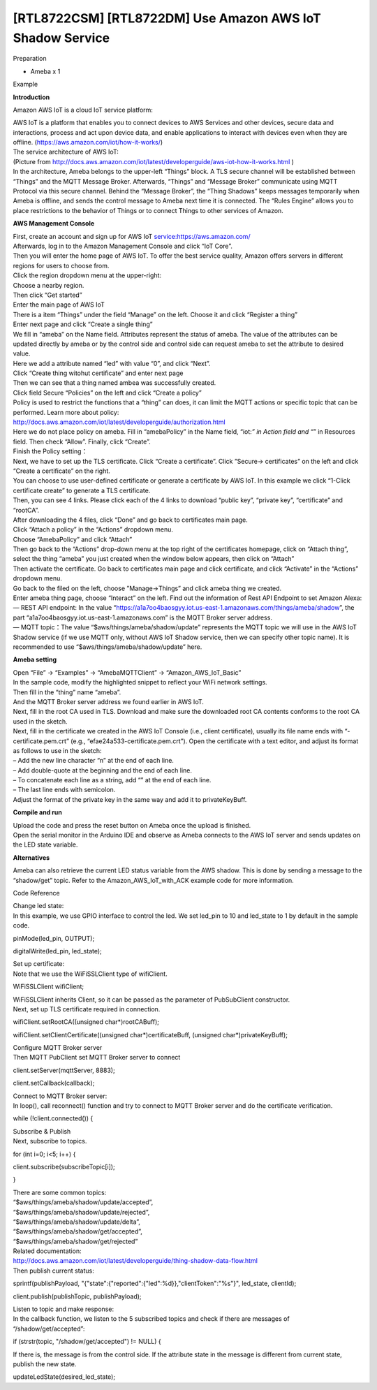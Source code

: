 [RTL8722CSM] [RTL8722DM] Use Amazon AWS IoT Shadow Service
===========================================================
Preparation

-  Ameba x 1

Example

**Introduction**

Amazon AWS IoT is a cloud IoT service platform:

| AWS IoT is a platform that enables you to connect devices to AWS
  Services and other devices, secure data and interactions, process and
  act upon device data, and enable applications to interact with devices
  even when they are offline. (https://aws.amazon.com/iot/how-it-works/)
| The service architecture of AWS IoT:

.. image:: /ambd_arduino/media/[RTL8722CSM]_[RTL8722DM]_Use_Amazon_AWS_IoT_Shadow_Service/image1.png
   :alt: 1
   :width: 900
   :height: 400
   :scale: 50 %

| (Picture
  from http://docs.aws.amazon.com/iot/latest/developerguide/aws-iot-how-it-works.html )
| In the architecture, Ameba belongs to the upper-left “Things” block. A
  TLS secure channel will be established between “Things” and the MQTT
  Message Broker. Afterwards, “Things” and “Message Broker” communicate
  using MQTT Protocol via this secure channel. Behind the “Message
  Broker”, the “Thing Shadows” keeps messages temporarily when Ameba is
  offline, and sends the control message to Ameba next time it is
  connected. The “Rules Engine” allows you to place restrictions to the
  behavior of Things or to connect Things to other services of Amazon.

**AWS Management Console**

| First, create an account and sign up for AWS IoT
  service:https://aws.amazon.com/
| Afterwards, log in to the Amazon Management Console and click “IoT
  Core”.
| |1|

| Then you will enter the home page of AWS IoT. To offer the best
  service quality, Amazon offers servers in different regions for users
  to choose from.
| Click the region dropdown menu at the upper-right:
| |image1|

| Choose a nearby region.
| |image2|

| Then click “Get started”
| |image3|

| Enter the main page of AWS IoT
| |image4|

.. image:: /ambd_arduino/media/[RTL8722CSM]_[RTL8722DM]_Use_Amazon_AWS_IoT_Shadow_Service/image7.png
   :alt: 1
   :width: 1276
   :height: 987
   :scale: 50 %

| There is a item “Things” under the field “Manage” on the left. Choose
  it and click “Register a thing”
| |image5|

| Enter next page and click “Create a single thing”
| |image6|

| We fill in “ameba” on the Name field. Attributes represent the status
  of ameba. The value of the attributes can be updated directly by ameba
  or by the control side and control side can request ameba to set the
  attribute to desired value.
| Here we add a attribute named “led” with value “0”, and click “Next”.
| |image7|

| Click “Create thing witohut certificate” and enter next page
| |image8|

| Then we can see that a thing named ambea was successfully created.
| |image9|

| Click field Secure “Policies” on the left and click “Create a policy”
| Policy is used to restrict the functions that a “thing” can does, it
  can limit the MQTT actions or specific topic that can be performed.
  Learn more about policy:
| http://docs.aws.amazon.com/iot/latest/developerguide/authorization.html
| |image10|

| Here we do not place policy on ameba. Fill in “amebaPolicy” in the
  Name field, “iot:*” in Action field and “*” in Resources field. Then
  check “Allow”. Finally, click “Create”.
| |image11|

| Finish the Policy setting：
| |image12|

| Next, we have to set up the TLS certificate. Click “Create a
  certificate”. Click ”Secure-> certificates” on the left and click
  “Create a certificate” on the right.
| |image13|

| You can choose to use user-defined certificate or generate a
  certificate by AWS IoT. In this example we click “1-Click certificate
  create” to generate a TLS certificate.
| |image14|

| Then, you can see 4 links. Please click each of the 4 links to
  download “public key”, “private key”, “certificate” and “rootCA”.
| After downloading the 4 files, click “Done” and go back to
  certificates main page.
| |image15|

| Click “Attach a policy” in the “Actions” dropdown menu.
| |image16|

.. image:: /ambd_arduino/media/[RTL8722CSM]_[RTL8722DM]_Use_Amazon_AWS_IoT_Shadow_Service/image20.png
   :alt: 1
   :width: 1279
   :height: 986
   :scale: 50 %

| Choose “AmebaPolicy” and click “Attach”
| Then go back to the “Actions” drop-down menu at the top right of the
  certificates homepage, click on “Attach thing”, select the thing
  “ameba” you just created when the window below appears, then click on
  “Attach”
| |image17|

.. image:: /ambd_arduino/media/[RTL8722CSM]_[RTL8722DM]_Use_Amazon_AWS_IoT_Shadow_Service/image19.png
   :alt: 1
   :width: 1279
   :height: 985
   :scale: 50 %

| Then activate the certificate. Go back to certificates main page and
  click certificate, and click “Activate” in the “Actions” dropdown
  menu.
| |image18|

| Go back to the filed on the left, choose ”Manage->Things” and click
  ameba thing we created.
| |image19|

| Enter ameba thing page, choose “Interact” on the left. Find out the
  information of Rest API Endpoint to set Amazon Alexa:
| — REST API endpoint: In the value
  “https://a1a7oo4baosgyy.iot.us-east-1.amazonaws.com/things/ameba/shadow”,
  the part “a1a7oo4baosgyy.iot.us-east-1.amazonaws.com” is the MQTT
  Broker server address.
| — MQTT topic：The value “$aws/things/ameba/shadow/update” represents
  the MQTT topic we will use in the AWS IoT Shadow service (if we use
  MQTT only, without AWS IoT Shadow service, then we can specify other
  topic name). It is recommended to use
  “$aws/things/ameba/shadow/update” here.

**Ameba setting**

| Open “File” -> “Examples” -> “AmebaMQTTClient” ->
  “Amazon_AWS_IoT_Basic”
| In the sample code, modify the highlighted snippet to reflect your
  WiFi network settings.
| |image20|

| Then fill in the “thing” name “ameba”.
| |image21|

| And the MQTT Broker server address we found earlier in AWS IoT.
| |image22|

| Next, fill in the root CA used in TLS. Download and make sure the
  downloaded root CA contents conforms to the root CA used in the
  sketch.
| |image23|

| Next, fill in the certificate we created in the AWS IoT Console (i.e.,
  client certificate), usually its file name ends with
  “-certificate.pem.crt” (e.g., “efae24a533-certificate.pem.crt”). Open
  the certificate with a text editor, and adjust its format as follows
  to use in the sketch:
| – Add the new line character “\n” at the end of each line.
| – Add double-quote at the beginning and the end of each line.
| – To concatenate each line as a string, add “\” at the end of each
  line.
| – The last line ends with semicolon.
| Adjust the format of the private key in the same way and add it to
  privateKeyBuff.
| |image24|

**Compile and run**

| Upload the code and press the reset button on Ameba once the upload is
  finished.
| Open the serial monitor in the Arduino IDE and observe as Ameba
  connects to the AWS IoT server and sends updates on the LED state
  variable.
| |image25|

**Alternatives**

Ameba can also retrieve the current LED status variable from the AWS
shadow. This is done by sending a message to the “shadow/get” topic.
Refer to the Amazon_AWS_IoT_with_ACK example code for more information.

Code Reference

| Change led state:
| In this example, we use GPIO interface to control the led. We set
  led_pin to 10 and led_state to 1 by default in the sample code.

pinMode(led_pin, OUTPUT);

digitalWrite(led_pin, led_state);

| Set up certificate:
| Note that we use the WiFiSSLClient type of wifiClient.

WiFiSSLClient wifiClient;

| WiFiSSLClient inherits Client, so it can be passed as the parameter of
  PubSubClient constructor.
| Next, set up TLS certificate required in connection.

wifiClient.setRootCA((unsigned char*)rootCABuff);

wifiClient.setClientCertificate((unsigned char*)certificateBuff,
(unsigned char*)privateKeyBuff);

| Configure MQTT Broker server
| Then MQTT PubClient set MQTT Broker server to connect

client.setServer(mqttServer, 8883);

client.setCallback(callback);

| Connect to MQTT Broker server:
| In loop(), call reconnect() function and try to connect to MQTT Broker
  server and do the certificate verification.

while (!client.connected()) {

| Subscribe & Publish
| Next, subscribe to topics.

for (int i=0; i<5; i++) {

client.subscribe(subscribeTopic[i]);

}

| There are some common topics:
| “$aws/things/ameba/shadow/update/accepted”,
| “$aws/things/ameba/shadow/update/rejected”,
| “$aws/things/ameba/shadow/update/delta”,
| “$aws/things/ameba/shadow/get/accepted”,
| “$aws/things/ameba/shadow/get/rejected”
| Related documentation:
| http://docs.aws.amazon.com/iot/latest/developerguide/thing-shadow-data-flow.html
| Then publish current status:

sprintf(publishPayload,
"{\"state\":{\"reported\":{\"led\":%d}},\"clientToken\":\"%s\"}",
led_state, clientId);

client.publish(publishTopic, publishPayload);

| Listen to topic and make response:
| In the callback function, we listen to the 5 subscribed topics and
  check if there are messages of “/shadow/get/accepted”:

if (strstr(topic, "/shadow/get/accepted") != NULL) {

If there is, the message is from the control side. If the attribute
state in the message is different from current state, publish the new
state.

updateLedState(desired_led_state);

.. |1| image:: /ambd_arduino/media/[RTL8722CSM]_[RTL8722DM]_Use_Amazon_AWS_IoT_Shadow_Service/image2.png
   :width: 1277
   :height: 985
   :scale: 50 %
.. |image1| image:: /ambd_arduino/media/[RTL8722CSM]_[RTL8722DM]_Use_Amazon_AWS_IoT_Shadow_Service/image3.png
   :width: 1279
   :height: 984
   :scale: 50 %
.. |image2| image:: /ambd_arduino/media/[RTL8722CSM]_[RTL8722DM]_Use_Amazon_AWS_IoT_Shadow_Service/image4.png
   :width: 1279
   :height: 984
   :scale: 50 %
.. |image3| image:: /ambd_arduino/media/[RTL8722CSM]_[RTL8722DM]_Use_Amazon_AWS_IoT_Shadow_Service/image5.png
   :width: 1279
   :height: 984
   :scale: 50 %
.. |image4| image:: /ambd_arduino/media/[RTL8722CSM]_[RTL8722DM]_Use_Amazon_AWS_IoT_Shadow_Service/image6.png
   :width: 1279
   :height: 986
   :scale: 50 %
.. |image5| image:: /ambd_arduino/media/[RTL8722CSM]_[RTL8722DM]_Use_Amazon_AWS_IoT_Shadow_Service/image8.png
   :width: 1276
   :height: 987
   :scale: 50 %
.. |image6| image:: /ambd_arduino/media/[RTL8722CSM]_[RTL8722DM]_Use_Amazon_AWS_IoT_Shadow_Service/image9.png
   :width: 1279
   :height: 984
   :scale: 50 %
.. |image7| image:: /ambd_arduino/media/[RTL8722CSM]_[RTL8722DM]_Use_Amazon_AWS_IoT_Shadow_Service/image10.png
   :width: 1279
   :height: 986
   :scale: 50 %
.. |image8| image:: /ambd_arduino/media/[RTL8722CSM]_[RTL8722DM]_Use_Amazon_AWS_IoT_Shadow_Service/image11.png
   :width: 1279
   :height: 985
   :scale: 50 %
.. |image9| image:: /ambd_arduino/media/[RTL8722CSM]_[RTL8722DM]_Use_Amazon_AWS_IoT_Shadow_Service/image12.png
   :width: 1279
   :height: 986
   :scale: 50 %
.. |image10| image:: /ambd_arduino/media/[RTL8722CSM]_[RTL8722DM]_Use_Amazon_AWS_IoT_Shadow_Service/image13.png
   :width: 1279
   :height: 986
   :scale: 50 %
.. |image11| image:: /ambd_arduino/media/[RTL8722CSM]_[RTL8722DM]_Use_Amazon_AWS_IoT_Shadow_Service/image14.png
   :width: 1279
   :height: 986
   :scale: 50 %
.. |image12| image:: /ambd_arduino/media/[RTL8722CSM]_[RTL8722DM]_Use_Amazon_AWS_IoT_Shadow_Service/image15.png
   :width: 1279
   :height: 986
   :scale: 50 %
.. |image13| image:: /ambd_arduino/media/[RTL8722CSM]_[RTL8722DM]_Use_Amazon_AWS_IoT_Shadow_Service/image16.png
   :width: 1279
   :height: 986
   :scale: 50 %
.. |image14| image:: /ambd_arduino/media/[RTL8722CSM]_[RTL8722DM]_Use_Amazon_AWS_IoT_Shadow_Service/image17.png
   :width: 1279
   :height: 986
   :scale: 50 %
.. |image15| image:: /ambd_arduino/media/[RTL8722CSM]_[RTL8722DM]_Use_Amazon_AWS_IoT_Shadow_Service/image18.png
   :width: 1279
   :height: 986
   :scale: 50 %
.. |image16| image:: /ambd_arduino/media/[RTL8722CSM]_[RTL8722DM]_Use_Amazon_AWS_IoT_Shadow_Service/image19.png
   :width: 1279
   :height: 986
   :scale: 50 %
.. |image17| image:: /ambd_arduino/media/[RTL8722CSM]_[RTL8722DM]_Use_Amazon_AWS_IoT_Shadow_Service/image21.png
   :width: 1279
   :height: 986
   :scale: 50 %
.. |image18| image:: /ambd_arduino/media/[RTL8722CSM]_[RTL8722DM]_Use_Amazon_AWS_IoT_Shadow_Service/image22.png
   :width: 850
   :height: 653
   :scale: 50 %
.. |image19| image:: /ambd_arduino/media/[RTL8722CSM]_[RTL8722DM]_Use_Amazon_AWS_IoT_Shadow_Service/image23.png
   :width: 1436
   :height: 720
   :scale: 50 %
.. |image20| image:: /ambd_arduino/media/[RTL8722CSM]_[RTL8722DM]_Use_Amazon_AWS_IoT_Shadow_Service/image24.png
   :width: 1279
   :height: 986
   :scale: 50 %
.. |image21| image:: /ambd_arduino/media/[RTL8722CSM]_[RTL8722DM]_Use_Amazon_AWS_IoT_Shadow_Service/image25.png
   :width: 639
   :height: 846
   :scale: 100 %
.. |image22| image:: /ambd_arduino/media/[RTL8722CSM]_[RTL8722DM]_Use_Amazon_AWS_IoT_Shadow_Service/image26.png
   :width: 639
   :height: 846
   :scale: 100 %
.. |image23| image:: /ambd_arduino/media/[RTL8722CSM]_[RTL8722DM]_Use_Amazon_AWS_IoT_Shadow_Service/image27.png
   :width: 639
   :height: 846
   :scale: 100 %
.. |image24| image:: /ambd_arduino/media/[RTL8722CSM]_[RTL8722DM]_Use_Amazon_AWS_IoT_Shadow_Service/image28.png
   :width: 639
   :height: 846
   :scale: 100 %
.. |image25| image:: /ambd_arduino/media/[RTL8722CSM]_[RTL8722DM]_Use_Amazon_AWS_IoT_Shadow_Service/image29.png
   :width: 851
   :height: 546
   :scale: 50 %
